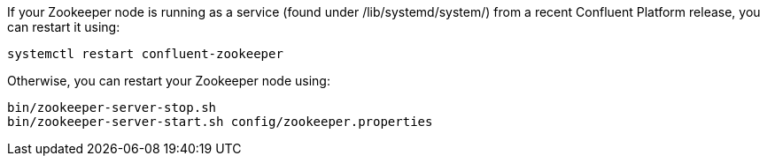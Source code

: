 If your Zookeeper node is running as a service (found under /lib/systemd/system/) from a recent Confluent Platform release, you can restart it using:
[source,shell]
----
systemctl restart confluent-zookeeper
----
Otherwise, you can restart your Zookeeper node using:
[source,shell]
----
bin/zookeeper-server-stop.sh
bin/zookeeper-server-start.sh config/zookeeper.properties
----
